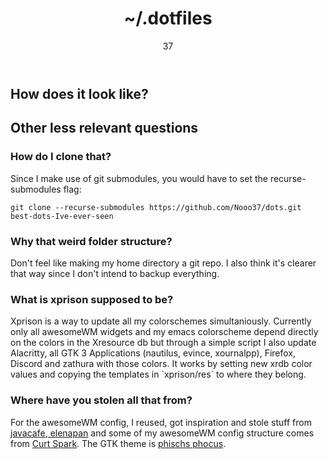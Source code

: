 #+title: ~/.dotfiles
#+author: 37

** How does it look like?

[[https://media.discordapp.net/attachments/655947537538088962/788151542863233034/rice.png]]

** Other less relevant questions
*** How do I clone that?
Since I make use of git submodules, you would have to set the recurse-submodules flag:

#+begin_src 
git clone --recurse-submodules https://github.com/Nooo37/dots.git best-dots-Ive-ever-seen
#+end_src

*** Why that weird folder structure?
Don't feel like making my home directory a git repo. I also think it's clearer that way since I don't intend to backup everything.
*** What is xprison supposed to be?
Xprison is a way to update all my colorschemes simultaniously. Currently only all awesomeWM widgets and my emacs colorscheme depend directly on the colors in the Xresource db but through a simple script I also update Alacritty, all GTK 3 Applications (nautilus, evince, xournalpp), Firefox, Discord and zathura with those colors. It works by setting new xrdb color values and copying the templates in `xprison/res` to where they belong. 
*** Where have you stolen all that from?
For the awesomeWM config, I reused, got inspiration and stole stuff from [[https://github.com/javacafe01][javacafe]],[[https://github.com/elenapan/][ elenapan]] and some of my awesomeWM config structure comes from [[https://gitlab.com/bloxiebird/linux-awesomewm-modular-starter-kit/][Curt Spark]]. The GTK theme is [[https://github.com/phocus/gtk][phischs phocus]]. 
